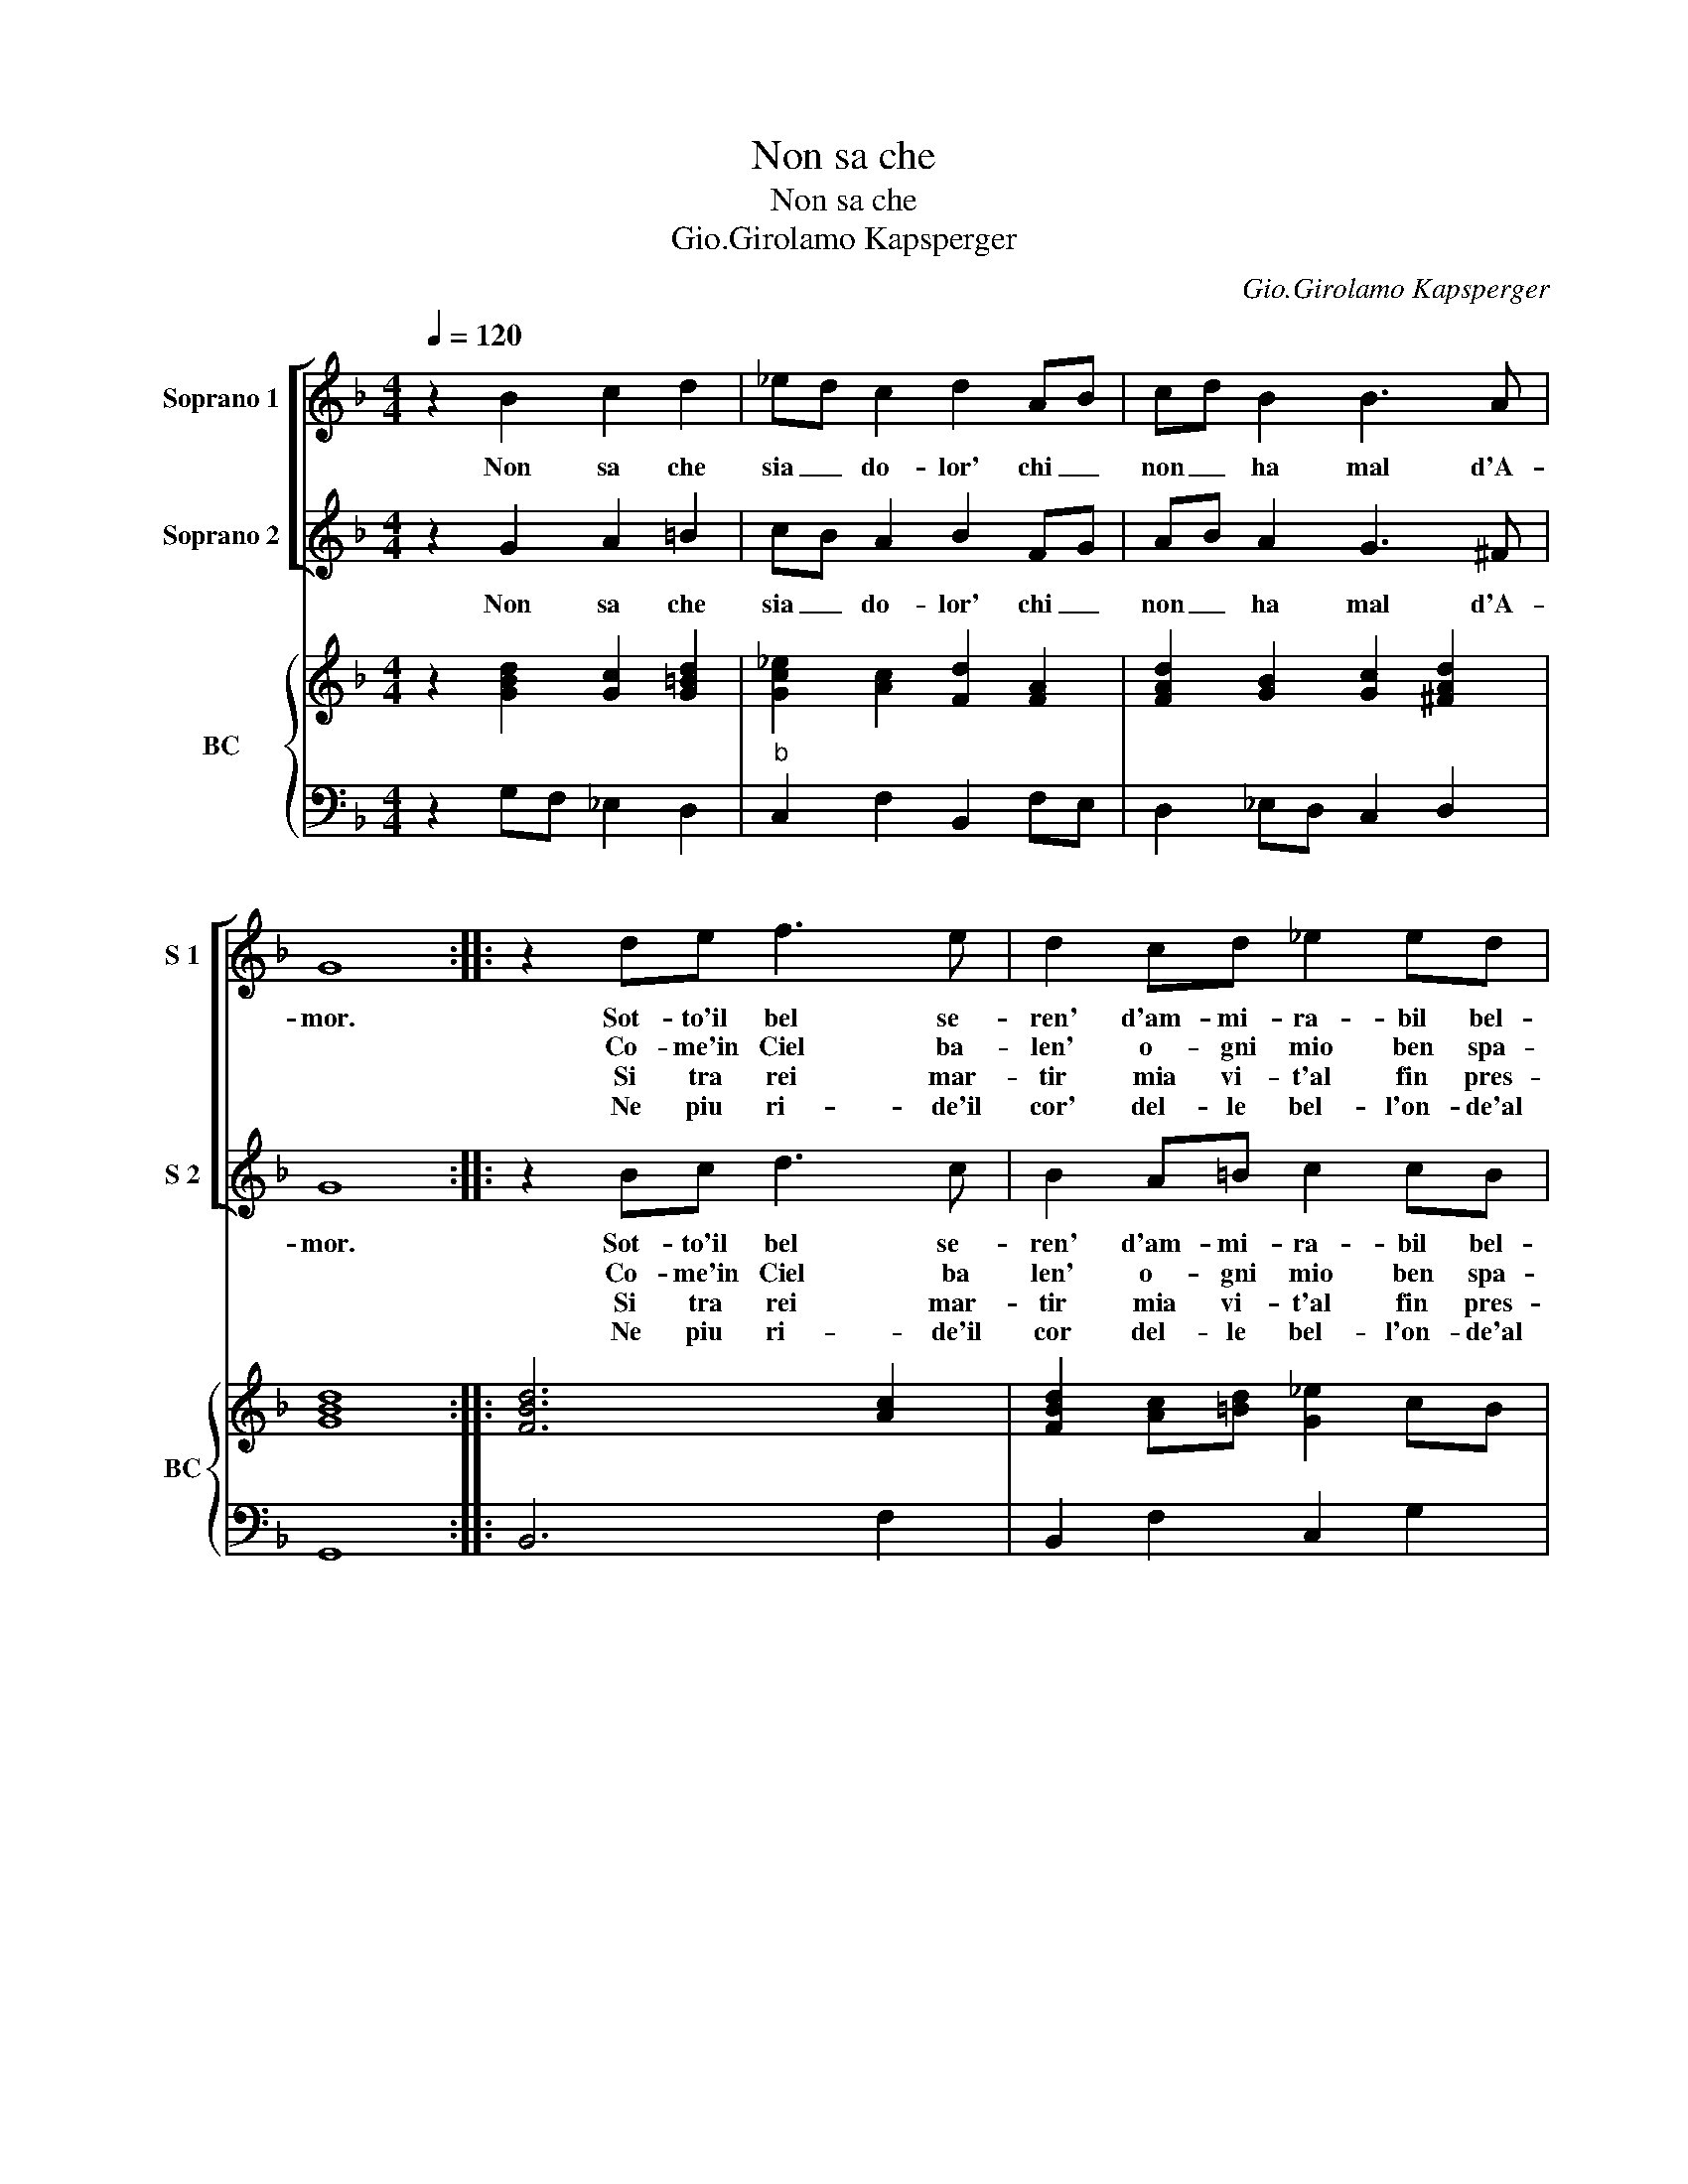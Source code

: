 X:1
T:Non sa che
T:Non sa che
T:Gio.Girolamo Kapsperger
C:Gio.Girolamo Kapsperger
%%score [ 1 2 ] { ( 3 5 ) | 4 }
L:1/8
Q:1/4=120
M:4/4
K:F
V:1 treble nm="Soprano 1" snm="S 1"
V:2 treble nm="Soprano 2" snm="S 2"
V:3 treble nm="BC" snm="BC"
V:5 treble 
V:4 bass 
V:1
 z2 B2 c2 d2 | _ed c2 d2 AB | cd B2 B3 A | G8 :: z2 de f3 e | d2 cd _e2 ed | c3 B B3 c/B/ | %7
w: Non sa che|sia _ do- lor' chi _|non _ ha mal d'A-|mor.|Sot- to'il bel se-|ren' d'am- mi- ra- bil bel-|ta na- sco- so ve-|
w: ||||Co- me'in Ciel ba-|len' o- gni mio ben spa-|ri, por ch'il cor nel|
w: ||||Si tra rei mar-|tir mia vi- t'al fin pres-|so'e ne pian- t'e so-|
w: ||||Ne piu ri- de'il|cor' del- le bel- l'on- de'al|suon, che schia- vo d'A-|
w: |||||||
 A2 FG A A2 G | F3 c B2 Bc | A3 d c2 B2- | B2 BA G3 d | d2 cB A2 B2- | Bc F4 FE | %13
w: len qual tra fior ser- pe|sta ve- le- no cru-|del' ch'an- ci- de'o-|* gni pia- cer' che|spar- ge di fel o-|* gni dol- ce pen-|
w: sen' ar- co d'a- mor fe-|ri, splen- da l'al- ba'in|Ciel O ca- sch'il|_ sol nel mar' per|fo- c'o per giel' non|_ so che so- spi-|
w: spir' pon- no'im- pe- trar mer-||||me l'au- gel- lin in|_ van can- tan- do|
w: mor' nul- la'o- do'e nul- la|ce,- per- me fu'l mat-|tin' ro- se l'al-|* ba non ha, per|ce li- ber- ta quan-|* do tor- ne- rai|
w: |sn', ca- ra li- ber-|ta ri- ve- drot-|* t'io mai piu, dol-|||
"^Repetitur: \"Non sa che....\"" D8 :| %14
w: sier.|
w: rar.-|
w: va.|
w: tu.|
w: |
V:2
 z2 G2 A2 =B2 | cB A2 B2 FG | AB A2 G3 ^F | G8 :: z2 Bc d3 c | B2 A=B c2 cB | c3 G G3 A/G/ | %7
w: Non sa che|sia _ do- lor' chi _|non _ ha mal d'A-|mor.|Sot- to'il bel se-|ren' d'am- mi- ra- bil bel-|te'a na- sco- so ve-|
w: ||||Co- me'in Ciel ba|len' o- gni mio ben spa-|ri, por- ch'il cor nel|
w: ||||Si tra rei mar-|tir mia vi- t'al fin pres-|o'e ne pian- t'e so-|
w: ||||Ne piu ri- de'il|cor del- le bel- l'on- de'al|suon, che schia- vo d'A-|
 F2 DE F F2 E | F3 A G2 GE | ^F3 G EF G2- | G2 G^F G3 B | B2 AG F2 G2- | GA D4 D^C | %13
w: len qual tra fior ser- pe|sta ve- le- no cru-|del' ch'an- ci- * de'o-|* gni pia- cer' che|spar- ge di fel o-|* gni dol- ce pen-|
w: sen' ar- co d'a- mor fe-|ri, splen- da l'al- ba'in|Ciel O ca- * sch'il|_ sol nel mar' per|fo- c'o per giel non|_ so che so- spi-|
w: spir' pon- no'im- pe- trar mer-|ce, per me fu'l mat-|tin' ro- se _ l'al-|* ba non ha, per|me l'au- gel- lin in|_ van can- tan- do|
w: mor' nul- la'o- do'e nul- la|son', ca- ra li- ber-|ta ri- ve- * drot-|* t'io mai piu, dol-|ce li- ber- ta quan-|* do tor- ne- rai|
"^Repetitur:\"Non sa che....\"" D8 :| %14
w: sier.-|
w: rar|
w: va.|
w: tu.|
V:3
 z2 [GBd]2 [Gc]2 [G=Bd]2 | [Gc_e]2 [Ac]2 [Fd]2 [FA]2 | [FAd]2 [GB]2 [Gc]2 [^FAd]2 | [GBd]8 :: %4
 [FBd]6 [Ac]2 | [FBd]2 [Ac][=Bd] [G_e]2 cB | [_EGc]2 [GB]4 [G_e]2 | [FAd]4 [DB]2 [EG]2 | %8
 [FAc]4 [DB]4 | [^FAd]2 [DG]2 [EGc]2 [GB]2 | d4 [Bd]4 | [DGB]4 [FA]2 [EB]2 | [GB]2 F2 [EA]4 | %13
 [D^FA]8 :| %14
V:4
 z2 G,F, _E,2 D,2 |"^b" C,2 F,2 B,,2 F,E, | D,2 _E,D, C,2 D,2 | G,,8 :: B,,6 F,2 | %5
 B,,2 F,2 C,2 G,2 | C,2 _E,4 C,2 | D,4 B,,2 C,2 | F,,4 G,,4 | D,2 B,,2 C,2 _E,2 | [D,A,]4 G,,4 | %11
 G,,4 D,2 G,,2- | G,,2 B,,2 A,,4 |"^Repetitur: \"Non sa che...\"" D,8 :| %14
V:5
 x8 | x8 | x8 | x8 :: x8 | x8 | x8 | x8 | x8 | x8 | G2 ^F2 G4 | x8 | D6 ^C2 | x8 :| %14

